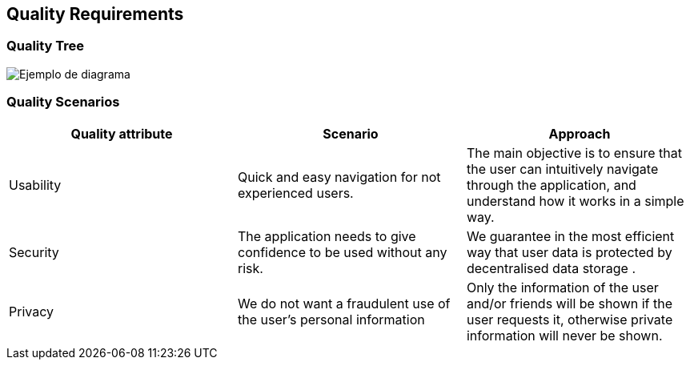 [[section-quality-scenarios]]
== Quality Requirements

=== Quality Tree
image::qualityTree2.png["Ejemplo de diagrama"]

=== Quality Scenarios
[options="header"]
|===
| Quality attribute | Scenario | Approach
| Usability | Quick and easy navigation for not experienced users. | The main objective is to ensure that the user can intuitively navigate through the application, and understand how it works in a simple way.
| Security | The application needs to give confidence to be used without any risk. | We guarantee in the most efficient way that user data is protected by decentralised data storage .
| Privacy | We do not want a fraudulent use of the user's personal information | Only the information of the user and/or friends will be shown if the user requests it, otherwise private information will never be shown.
|===
